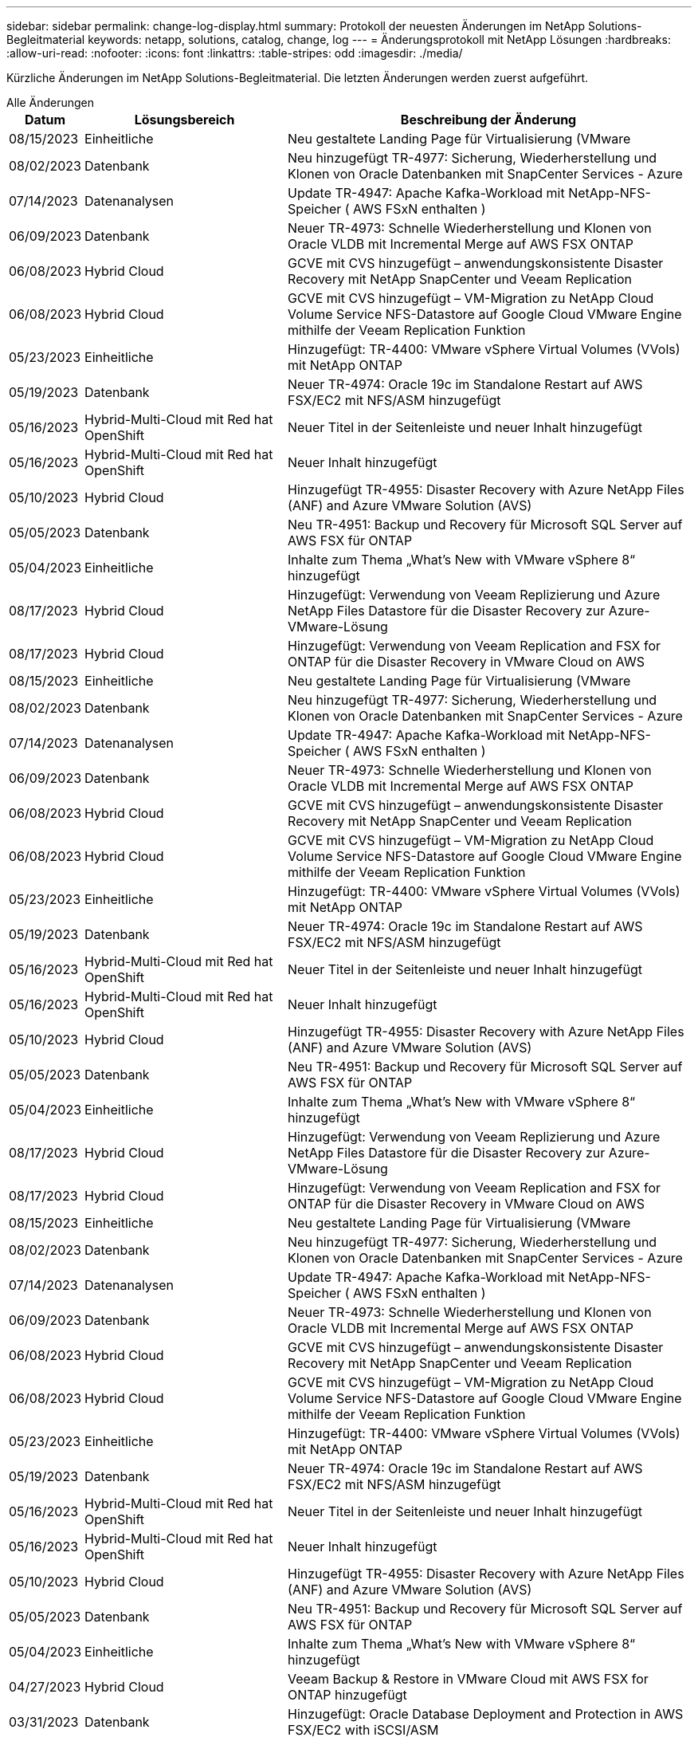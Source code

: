 ---
sidebar: sidebar 
permalink: change-log-display.html 
summary: Protokoll der neuesten Änderungen im NetApp Solutions-Begleitmaterial 
keywords: netapp, solutions, catalog, change, log 
---
= Änderungsprotokoll mit NetApp Lösungen
:hardbreaks:
:allow-uri-read: 
:nofooter: 
:icons: font
:linkattrs: 
:table-stripes: odd
:imagesdir: ./media/


[role="lead"]
Kürzliche Änderungen im NetApp Solutions-Begleitmaterial. Die letzten Änderungen werden zuerst aufgeführt.

[role="tabbed-block"]
====
.Alle Änderungen
--
[cols="10%, 30%, 60%"]
|===
| *Datum* | *Lösungsbereich* | *Beschreibung der Änderung* 


| 08/15/2023 | Einheitliche | Neu gestaltete Landing Page für Virtualisierung (VMware 


| 08/02/2023 | Datenbank | Neu hinzugefügt TR-4977: Sicherung, Wiederherstellung und Klonen von Oracle Datenbanken mit SnapCenter Services - Azure 


| 07/14/2023 | Datenanalysen | Update TR-4947: Apache Kafka-Workload mit NetApp-NFS-Speicher ( AWS FSxN enthalten ) 


| 06/09/2023 | Datenbank | Neuer TR-4973: Schnelle Wiederherstellung und Klonen von Oracle VLDB mit Incremental Merge auf AWS FSX ONTAP 


| 06/08/2023 | Hybrid Cloud | GCVE mit CVS hinzugefügt – anwendungskonsistente Disaster Recovery mit NetApp SnapCenter und Veeam Replication 


| 06/08/2023 | Hybrid Cloud | GCVE mit CVS hinzugefügt – VM-Migration zu NetApp Cloud Volume Service NFS-Datastore auf Google Cloud VMware Engine mithilfe der Veeam Replication Funktion 


| 05/23/2023 | Einheitliche | Hinzugefügt: TR-4400: VMware vSphere Virtual Volumes (VVols) mit NetApp ONTAP 


| 05/19/2023 | Datenbank | Neuer TR-4974: Oracle 19c im Standalone Restart auf AWS FSX/EC2 mit NFS/ASM hinzugefügt 


| 05/16/2023 | Hybrid-Multi-Cloud mit Red hat OpenShift | Neuer Titel in der Seitenleiste und neuer Inhalt hinzugefügt 


| 05/16/2023 | Hybrid-Multi-Cloud mit Red hat OpenShift | Neuer Inhalt hinzugefügt 


| 05/10/2023 | Hybrid Cloud | Hinzugefügt TR-4955: Disaster Recovery with Azure NetApp Files (ANF) and Azure VMware Solution (AVS) 


| 05/05/2023 | Datenbank | Neu TR-4951: Backup und Recovery für Microsoft SQL Server auf AWS FSX für ONTAP 


| 05/04/2023 | Einheitliche | Inhalte zum Thema „What's New with VMware vSphere 8“ hinzugefügt 


| 08/17/2023 | Hybrid Cloud | Hinzugefügt: Verwendung von Veeam Replizierung und Azure NetApp Files Datastore für die Disaster Recovery zur Azure-VMware-Lösung 


| 08/17/2023 | Hybrid Cloud | Hinzugefügt: Verwendung von Veeam Replication and FSX for ONTAP für die Disaster Recovery in VMware Cloud on AWS 


| 08/15/2023 | Einheitliche | Neu gestaltete Landing Page für Virtualisierung (VMware 


| 08/02/2023 | Datenbank | Neu hinzugefügt TR-4977: Sicherung, Wiederherstellung und Klonen von Oracle Datenbanken mit SnapCenter Services - Azure 


| 07/14/2023 | Datenanalysen | Update TR-4947: Apache Kafka-Workload mit NetApp-NFS-Speicher ( AWS FSxN enthalten ) 


| 06/09/2023 | Datenbank | Neuer TR-4973: Schnelle Wiederherstellung und Klonen von Oracle VLDB mit Incremental Merge auf AWS FSX ONTAP 


| 06/08/2023 | Hybrid Cloud | GCVE mit CVS hinzugefügt – anwendungskonsistente Disaster Recovery mit NetApp SnapCenter und Veeam Replication 


| 06/08/2023 | Hybrid Cloud | GCVE mit CVS hinzugefügt – VM-Migration zu NetApp Cloud Volume Service NFS-Datastore auf Google Cloud VMware Engine mithilfe der Veeam Replication Funktion 


| 05/23/2023 | Einheitliche | Hinzugefügt: TR-4400: VMware vSphere Virtual Volumes (VVols) mit NetApp ONTAP 


| 05/19/2023 | Datenbank | Neuer TR-4974: Oracle 19c im Standalone Restart auf AWS FSX/EC2 mit NFS/ASM hinzugefügt 


| 05/16/2023 | Hybrid-Multi-Cloud mit Red hat OpenShift | Neuer Titel in der Seitenleiste und neuer Inhalt hinzugefügt 


| 05/16/2023 | Hybrid-Multi-Cloud mit Red hat OpenShift | Neuer Inhalt hinzugefügt 


| 05/10/2023 | Hybrid Cloud | Hinzugefügt TR-4955: Disaster Recovery with Azure NetApp Files (ANF) and Azure VMware Solution (AVS) 


| 05/05/2023 | Datenbank | Neu TR-4951: Backup und Recovery für Microsoft SQL Server auf AWS FSX für ONTAP 


| 05/04/2023 | Einheitliche | Inhalte zum Thema „What's New with VMware vSphere 8“ hinzugefügt 


| 08/17/2023 | Hybrid Cloud | Hinzugefügt: Verwendung von Veeam Replizierung und Azure NetApp Files Datastore für die Disaster Recovery zur Azure-VMware-Lösung 


| 08/17/2023 | Hybrid Cloud | Hinzugefügt: Verwendung von Veeam Replication and FSX for ONTAP für die Disaster Recovery in VMware Cloud on AWS 


| 08/15/2023 | Einheitliche | Neu gestaltete Landing Page für Virtualisierung (VMware 


| 08/02/2023 | Datenbank | Neu hinzugefügt TR-4977: Sicherung, Wiederherstellung und Klonen von Oracle Datenbanken mit SnapCenter Services - Azure 


| 07/14/2023 | Datenanalysen | Update TR-4947: Apache Kafka-Workload mit NetApp-NFS-Speicher ( AWS FSxN enthalten ) 


| 06/09/2023 | Datenbank | Neuer TR-4973: Schnelle Wiederherstellung und Klonen von Oracle VLDB mit Incremental Merge auf AWS FSX ONTAP 


| 06/08/2023 | Hybrid Cloud | GCVE mit CVS hinzugefügt – anwendungskonsistente Disaster Recovery mit NetApp SnapCenter und Veeam Replication 


| 06/08/2023 | Hybrid Cloud | GCVE mit CVS hinzugefügt – VM-Migration zu NetApp Cloud Volume Service NFS-Datastore auf Google Cloud VMware Engine mithilfe der Veeam Replication Funktion 


| 05/23/2023 | Einheitliche | Hinzugefügt: TR-4400: VMware vSphere Virtual Volumes (VVols) mit NetApp ONTAP 


| 05/19/2023 | Datenbank | Neuer TR-4974: Oracle 19c im Standalone Restart auf AWS FSX/EC2 mit NFS/ASM hinzugefügt 


| 05/16/2023 | Hybrid-Multi-Cloud mit Red hat OpenShift | Neuer Titel in der Seitenleiste und neuer Inhalt hinzugefügt 


| 05/16/2023 | Hybrid-Multi-Cloud mit Red hat OpenShift | Neuer Inhalt hinzugefügt 


| 05/10/2023 | Hybrid Cloud | Hinzugefügt TR-4955: Disaster Recovery with Azure NetApp Files (ANF) and Azure VMware Solution (AVS) 


| 05/05/2023 | Datenbank | Neu TR-4951: Backup und Recovery für Microsoft SQL Server auf AWS FSX für ONTAP 


| 05/04/2023 | Einheitliche | Inhalte zum Thema „What's New with VMware vSphere 8“ hinzugefügt 


| 04/27/2023 | Hybrid Cloud | Veeam Backup & Restore in VMware Cloud mit AWS FSX for ONTAP hinzugefügt 


| 03/31/2023 | Datenbank | Hinzugefügt: Oracle Database Deployment and Protection in AWS FSX/EC2 with iSCSI/ASM 


| 03/31/2023 | Datenbank | Backup, Wiederherstellung und Klonen von Oracle-Datenbanken mit SnapCenter Services hinzugefügt 


| 03/29/2023 | Automatisierung | Aktualisierter Blog „FSX for ONTAP Monitoring and Auto-Resizing using AWS Lambda function“ mit Optionen für die private/öffentliche Bereitstellung sowie manuellen/automatisierten Implementierungsoptionen. 


| 03/22/2023 | Automatisierung | Hinzugefügt Blog: FSX für ONTAP-Überwachung und Auto-Resizing mit AWS Lambda-Funktion 


| 02/15/2023 | Datenbank | Implementierung und Disaster Recovery nach SQL in AWS FSX/EC2 hinzugefügt 


| 02/07/2023 | Hybrid Cloud | Zusätzlicher Blog: Allgemeine Verfügbarkeit der Unterstützung von NetApp Cloud Volumes Service-Datenspeichern für die Google Cloud VMware Engine 


| 02/07/2023 | Hybrid Cloud | Zusätzlicher TR-4955: Disaster Recovery mit FSX für ONTAP und VMC (AWS VMware Cloud) 


| 01/24/2023 | Datenbank | Hinzugefügter TR-4954: Oracle Database Deployment and Protection on Azure NetApp Files 


| 01/12/2023 | Datenbank | Zusätzlicher Blog: Sichern Sie Ihre SQL Server Workloads mithilfe von NetApp SnapCenter mit Amazon FSX für NetApp ONTAP 


| 12/15/2022 | Datenbank | Zusätzlich wurde TR-4923: SQL Server auf AWS EC2 mit Amazon FSX für NetApp ONTAP hinzugefügt 


| 12/06/2022 | Datenbank | Zusätzliche 7 Videos zur Oracle Datenbankmodernisierung in der Hybrid Cloud mit Amazon FSX Storage 


| 10/25/2022 | Hybrid Cloud | Link zur VMware-Dokumentation für FSX ONTAP als NFS-Datastore hinzugefügt 


| 10/25/2022 | Hybrid Cloud | Zusätzliche Referenz im Blog zum Konfigurieren von Hybrid Clouds mit FSX ONTAP und VMC auf AWS SDDC mithilfe von VMware HCX 


| 09/30/2022 | Hybrid Cloud | Lösung zur Migration von Workloads zu FSxN-Datastore mit VMware HCX hinzugefügt 


| 09/29/2022 | Hybrid Cloud | Lösung zur Migration von Workloads zu einem ANF-Datastore unter Verwendung von VMware HCX hinzugefügt 


| 09/14/2022 | Hybrid Cloud | Links zu TCO-Rechenmaschinen und Simulatoren für FSxN/VMC und ANF/AVS hinzugefügt 


| 09/14/2022 | Hybrid Cloud | Zusätzliche NFS-Datastore-Option für AWS/VMC hinzugefügt 


| 08/25/2022 | Datenbank | Zusätzlicher Blog: Modernisieren Sie Ihren Oracle-Datenbankbetrieb in der Hybrid Cloud mit Amazon FSX Storage 


| 07/11/2023 | Datenanalysen | Update TR - 4947 : Apache Kafka mit FSxN 


| 08/25/2022 | KI | Neue Lösung: NVIDIA AI Enterprise mit NetApp und VMware 


| 08/23/2022 | Hybrid Cloud | Aktualisierte Angaben zur aktuellen Verfügbarkeit der Region für alle zusätzlichen NFS-Datastore-Optionen 


| 08/05/2022 | Einheitliche | „Neustart erforderlich“-Informationen für die empfohlenen ESXi- und ONTAP-Einstellungen hinzugefügt 


| 07/28/2022 | Hybrid Cloud | Zusätzliche DR-Lösung mit SnapCenter und Veeam für AWS/VMC (Gast-vernetzter Storage) 


| 07/21/2022 | Hybrid Cloud | Zusätzliche DR-Lösung mit CVO und JetStream for AVS (Gast-vernetzter Storage) 


| 06/29/2022 | Datenbank | WP-7357: Oracle Database Deployment on EC2/FSX Best Practices 


| 06/16/2022 | KI | NVIDIA DGX SuperPOD mit dem NetApp Design-Leitfaden hinzugefügt 


| 06/10/2022 | Hybrid Cloud | AVS mit nativer ANF-Datastore-Übersicht und DR mit JetStream hinzugefügt 


| 06/07/2022 | Hybrid Cloud | Die Unterstützung für die Region AVS wurde aktualisiert, um die Ankündigung/den Support für die öffentliche Vorschau anzupassen 


| 06/07/2022 | Datenanalysen | Link zu NetApp EF600 mit Splunk Enterprise-Lösung hinzugefügt 


| 06/02/2022 | Hybrid Cloud | Zusätzliche Liste der regionalen Verfügbarkeit von NFS-Datastores für NetApp Hybrid-Multi-Cloud mit VMware 


| 05/20/2022 | KI | Neue BeeGFS Design and Deployment Guides für SuperPOD 


| 04/01/2022 | Hybrid Cloud | Organisierte Inhalte in Hybrid-Multi-Cloud mit VMware Lösungen: Landing Pages für jeden Hyperscaler und Aufnahme der verfügbaren Lösung (Anwendungsfall 


| 03/29/2022 | Container | Hat einen neuen TR hinzugefügt: DevOps mit NetApp Astra 


| 03/08/2022 | Container | Neues Video: Schnellere Softwareentwicklung mit Astra Control und NetApp FlexClone Technologie 


| 03/01/2022 | Container | Neue Abschnitte zu NVA-1160 hinzugefügt: Installation von Astra Control Center über OperatorHub und Ansible 


| 02/02/2022 | Allgemein | Erstellung von Landing Pages, um Inhalte für KI und moderne Data Analytics besser zu organisieren 


| 01/22/2022 | KI | Hinzugefügter TR: Datenverschiebung mit E-Series und BeeGFS für KI- und Analyse-Workflows 


| 12/21/2021 | Allgemein | Erstellte Landing Pages, um Inhalte für die Virtualisierung und Hybrid-Multi-Cloud mit VMware besser zu organisieren 


| 12/21/2021 | Container | Hinzugefügt eine neue Video-Demo: Nutzen Sie NetApp Astra Control, um Post-Mortem-Analysen durchzuführen und Ihre Anwendung in NVA-1160 wieder verfügbar zu machen 


| 12/06/2021 | Hybrid Cloud | Erstellung von Hybrid-Multi-Cloud mit VMware Inhalten für die Virtualisierungsumgebung und Storage-Optionen mit Gast-Anbindung 


| 11/15/2021 | Container | Neue Video-Demo: Data Protection in CI/CD-Pipeline mit Astra Control zu NVA-1160 


| 11/15/2021 | Moderne Datenanalysen | Neue Inhalte: Best Practices für Confluent Kafka 


| 11/02/2021 | Automatisierung | AWS Authentifizierungsanforderungen für CVO und Connector mit NetApp Cloud Manager 


| 10/29/2021 | Moderne Datenanalysen | Neue Inhalte: TR-4657 – NetApp Hybrid-Cloud-Datenlösungen: Spark und Hadoop 


| 10/29/2021 | Datenbank | Automatisierte Datensicherung für Oracle Datenbanken 


| 10/26/2021 | Datenbank | Zusätzlicher Blog-Abschnitt für Enterprise-Applikationen und Datenbanken zu NetApp Lösungen. Zwei Blogs zu Datenbank-Blogs hinzugefügt. 


| 10/18/2021 | Datenbank | TR-4908 – Hybrid-Cloud-Datenbanklösungen mit SnapCenter 


| 10/14/2021 | Einheitliche | Blog-Serie Parts 1-4 von NetApp mit VMware VCF hinzugefügt 


| 10/04/2021 | Container | Neue Video-Demo: Workload-Migration Using Astra Control Center to NVA-1160 


| 09/23/2021 | Datenmigration | Neue Inhalte: NetApp Best Practices für NetApp XCP 


| 09/21/2021 | Einheitliche | Neue Inhalte oder ONTAP für VMware vSphere Administratoren, VMware vSphere Automatisierung 


| 09/09/2021 | Container | Integration von F5 BIG-IP Load Balancer mit OpenShift in NVA-1160 


| 08/05/2021 | Container | Neue Technologieintegration in NVA-1160: NetApp Astra Control Center auf Red hat OpenShift 


| 07/21/2021 | Datenbank | Automated Deployment of Oracle19c for ONTAP on NFS 


| 07/02/2021 | Datenbank | TR-4897 – SQL Server on Azure NetApp Files: Real Deployment View 


| 06/16/2021 | Container | Neues Video-Demo Installing OpenShift Virtualization: Red hat OpenShift mit NetApp hinzugefügt 


| 06/16/2021 | Container | Hat eine neue Video-Demo hinzugefügt: Bereitstellung einer Virtual Machine mit OpenShift Virtualisierung: Red hat OpenShift mit NetAppp 


| 06/14/2021 | Datenbank | Neue Lösung: Microsoft SQL Server auf Azure NetApp Files 


| 06/11/2021 | Container | Neue Video-Demo: Workload-Migration Using Astra Trident and SnapMirror to NVA-1160 


| 06/09/2021 | Container | NVA-1160: Advanced Cluster Management for Kubernetes on Red hat OpenShift mit NetApp um einen neuen Anwendungsfall ergänzt 


| 05/28/2021 | Container | Neuer Anwendungsfall für NVA-1160-OpenShift-Virtualisierung mit NetApp ONTAP hinzugefügt 


| 05/27/2021 | Container | Neuer Anwendungsfall für NVA-1160- Mandantenfähigkeit in OpenShift mit NetApp ONTAP hinzugefügt 


| 05/26/2021 | Container | NVA-1160 - Red hat OpenShift mit NetApp hinzugefügt 


| 05/25/2021 | Container | Hinzugefügt am Blog: Installing NetApp Trident on Red hat OpenShift – How to Solve the Docker ‘toomanyanests’ Ausgabe! 


| 05/19/2021 | Allgemein | Link zu FlexPod-Lösungen hinzugefügt 


| 05/19/2021 | KI | Konvertierte AI Control Plane Lösung von PDF zu HTML 


| 05/17/2021 | Allgemein | Kachel „Solution Feedback“ wurde zur Hauptseite hinzugefügt 


| 05/11/2021 | Datenbank | Automatisierte Implementierung von Oracle 19c für ONTAP auf NFS wurde hinzugefügt 


| 05/10/2021 | Einheitliche | Neues Video: How to Use VVols with NetApp and VMware Tanzu Basic, Teil 3 


| 05/06/2021 | Oracle Datenbank | Link zu Oracle 19c RAC-Datenbanken in FlexPod DataCenter mit Cisco UCS und NetApp AFF A800 über FC hinzugefügt 


| 05/05/2021 | Oracle Datenbank | Video zu FlexPod Oracle NVA (1155) und Automatisierung hinzugefügt 


| 05/03/2021 | Desktop-Virtualisierung | Zusätzlicher Link zu FlexPod Lösungen für die Desktop-Virtualisierung 


| 04/30/2021 | Einheitliche | Video: Verwendung von VVols mit NetApp und VMware Tanzu Basic, Teil 2 


| 04/26/2021 | Container | Hinzugefügt am Blog: VMware Tanzu mit ONTAP beschleunigt Ihren Kubernetes-Prozess 


| 04/06/2021 | Allgemein | Hinzugefügt: „About this Repository“ 


| 03/31/2021 | KI | Hinzugefügter TR-4886 – KI-Inferenzierung am Edge: NetApp ONTAP mit Lenovo ThinkSystem Solution Design 


| 03/29/2021 | Moderne Datenanalysen | NVA-1157 - Apache Spark Workload mit NetApp Storage-Lösung hinzugefügt 


| 03/23/2021 | Einheitliche | Video: Verwendung von VVols mit NetApp und VMware Tanzu Basic, Teil 1 


| 03/09/2021 | Allgemein | Hinzugefügte Inhalte der E-Series und kategorisierte KI-Inhalte 


| 03/04/2021 | Automatisierung | Neue Inhalte: Erste Schritte mit der Automatisierung von NetApp Lösungen 


| 02/18/2021 | Einheitliche | TR-4597 - VMware vSphere für ONTAP hinzugefügt 


| 02/16/2021 | KI | Automatisierte Implementierungsschritte für KI-Edge-Inferenz 


| 02/03/2021 | SAP | Landing Page für alle SAP- und SAP HANA-Inhalte hinzugefügt 


| 02/01/2021 | Desktop-Virtualisierung | VDI mit NetApp VDS, zusätzliche Inhalte für GPU-Nodes 


| 01/06/2021 | KI | Neue Lösung: NetApp ONTAP AI mit NVIDIA DGX A100-Systemen und Mellanox Spectrum Ethernet-Switches (Design und Implementierung) 


| 12/22/2020 | Allgemein | Erste Version des NetApp Solutions Repository 
|===
--
.KI/Data Analytics
--
[cols="10%, 30%, 60%"]
|===
| *Datum* | *Lösungsbereich* | *Beschreibung der Änderung* 


| 07/14/2023 | Datenanalysen | Update TR-4947: Apache Kafka-Workload mit NetApp-NFS-Speicher ( AWS FSxN enthalten ) 


| 07/14/2023 | Datenanalysen | Update TR-4947: Apache Kafka-Workload mit NetApp-NFS-Speicher ( AWS FSxN enthalten ) 


| 07/14/2023 | Datenanalysen | Update TR-4947: Apache Kafka-Workload mit NetApp-NFS-Speicher ( AWS FSxN enthalten ) 


| 07/11/2023 | Datenanalysen | Update TR - 4947 : Apache Kafka mit FSxN 


| 08/25/2022 | KI | Neue Lösung: NVIDIA AI Enterprise mit NetApp und VMware 


| 06/16/2022 | KI | NVIDIA DGX SuperPOD mit dem NetApp Design-Leitfaden hinzugefügt 


| 06/07/2022 | Datenanalysen | Link zu NetApp EF600 mit Splunk Enterprise-Lösung hinzugefügt 


| 05/20/2022 | KI | Neue BeeGFS Design and Deployment Guides für SuperPOD 


| 02/02/2022 | Allgemein | Erstellung von Landing Pages, um Inhalte für KI und moderne Data Analytics besser zu organisieren 


| 01/22/2022 | KI | Hinzugefügter TR: Datenverschiebung mit E-Series und BeeGFS für KI- und Analyse-Workflows 


| 11/15/2021 | Moderne Datenanalysen | Neue Inhalte: Best Practices für Confluent Kafka 


| 10/29/2021 | Moderne Datenanalysen | Neue Inhalte: TR-4657 – NetApp Hybrid-Cloud-Datenlösungen: Spark und Hadoop 


| 05/19/2021 | KI | Konvertierte AI Control Plane Lösung von PDF zu HTML 


| 03/31/2021 | KI | Hinzugefügter TR-4886 – KI-Inferenzierung am Edge: NetApp ONTAP mit Lenovo ThinkSystem Solution Design 


| 03/29/2021 | Moderne Datenanalysen | NVA-1157 - Apache Spark Workload mit NetApp Storage-Lösung hinzugefügt 


| 02/16/2021 | KI | Automatisierte Implementierungsschritte für KI-Edge-Inferenz 


| 01/06/2021 | KI | Neue Lösung: NetApp ONTAP AI mit NVIDIA DGX A100-Systemen und Mellanox Spectrum Ethernet-Switches (Design und Implementierung) 
|===
--
.Hybrid-Multi-Cloud
--
[cols="10%, 30%, 60%"]
|===
| *Datum* | *Lösungsbereich* | *Beschreibung der Änderung* 


| 06/08/2023 | Hybrid Cloud | GCVE mit CVS hinzugefügt – anwendungskonsistente Disaster Recovery mit NetApp SnapCenter und Veeam Replication 


| 06/08/2023 | Hybrid Cloud | GCVE mit CVS hinzugefügt – VM-Migration zu NetApp Cloud Volume Service NFS-Datastore auf Google Cloud VMware Engine mithilfe der Veeam Replication Funktion 


| 05/10/2023 | Hybrid Cloud | Hinzugefügt TR-4955: Disaster Recovery with Azure NetApp Files (ANF) and Azure VMware Solution (AVS) 


| 08/17/2023 | Hybrid Cloud | Hinzugefügt: Verwendung von Veeam Replizierung und Azure NetApp Files Datastore für die Disaster Recovery zur Azure-VMware-Lösung 


| 08/17/2023 | Hybrid Cloud | Hinzugefügt: Verwendung von Veeam Replication and FSX for ONTAP für die Disaster Recovery in VMware Cloud on AWS 


| 06/08/2023 | Hybrid Cloud | GCVE mit CVS hinzugefügt – anwendungskonsistente Disaster Recovery mit NetApp SnapCenter und Veeam Replication 


| 06/08/2023 | Hybrid Cloud | GCVE mit CVS hinzugefügt – VM-Migration zu NetApp Cloud Volume Service NFS-Datastore auf Google Cloud VMware Engine mithilfe der Veeam Replication Funktion 


| 05/10/2023 | Hybrid Cloud | Hinzugefügt TR-4955: Disaster Recovery with Azure NetApp Files (ANF) and Azure VMware Solution (AVS) 


| 08/17/2023 | Hybrid Cloud | Hinzugefügt: Verwendung von Veeam Replizierung und Azure NetApp Files Datastore für die Disaster Recovery zur Azure-VMware-Lösung 


| 08/17/2023 | Hybrid Cloud | Hinzugefügt: Verwendung von Veeam Replication and FSX for ONTAP für die Disaster Recovery in VMware Cloud on AWS 


| 06/08/2023 | Hybrid Cloud | GCVE mit CVS hinzugefügt – anwendungskonsistente Disaster Recovery mit NetApp SnapCenter und Veeam Replication 


| 06/08/2023 | Hybrid Cloud | GCVE mit CVS hinzugefügt – VM-Migration zu NetApp Cloud Volume Service NFS-Datastore auf Google Cloud VMware Engine mithilfe der Veeam Replication Funktion 


| 05/10/2023 | Hybrid Cloud | Hinzugefügt TR-4955: Disaster Recovery with Azure NetApp Files (ANF) and Azure VMware Solution (AVS) 


| 04/27/2023 | Hybrid Cloud | Veeam Backup & Restore in VMware Cloud mit AWS FSX for ONTAP hinzugefügt 


| 02/07/2023 | Hybrid Cloud | Zusätzlicher Blog: Allgemeine Verfügbarkeit der Unterstützung von NetApp Cloud Volumes Service-Datenspeichern für die Google Cloud VMware Engine 


| 02/07/2023 | Hybrid Cloud | Zusätzlicher TR-4955: Disaster Recovery mit FSX für ONTAP und VMC (AWS VMware Cloud) 


| 10/25/2022 | Hybrid Cloud | Link zur VMware-Dokumentation für FSX ONTAP als NFS-Datastore hinzugefügt 


| 10/25/2022 | Hybrid Cloud | Zusätzliche Referenz im Blog zum Konfigurieren von Hybrid Clouds mit FSX ONTAP und VMC auf AWS SDDC mithilfe von VMware HCX 


| 09/30/2022 | Hybrid Cloud | Lösung zur Migration von Workloads zu FSxN-Datastore mit VMware HCX hinzugefügt 


| 09/29/2022 | Hybrid Cloud | Lösung zur Migration von Workloads zu einem ANF-Datastore unter Verwendung von VMware HCX hinzugefügt 


| 09/14/2022 | Hybrid Cloud | Links zu TCO-Rechenmaschinen und Simulatoren für FSxN/VMC und ANF/AVS hinzugefügt 


| 09/14/2022 | Hybrid Cloud | Zusätzliche NFS-Datastore-Option für AWS/VMC hinzugefügt 


| 08/23/2022 | Hybrid Cloud | Aktualisierte Angaben zur aktuellen Verfügbarkeit der Region für alle zusätzlichen NFS-Datastore-Optionen 


| 07/28/2022 | Hybrid Cloud | Zusätzliche DR-Lösung mit SnapCenter und Veeam für AWS/VMC (Gast-vernetzter Storage) 


| 07/21/2022 | Hybrid Cloud | Zusätzliche DR-Lösung mit CVO und JetStream for AVS (Gast-vernetzter Storage) 


| 06/10/2022 | Hybrid Cloud | AVS mit nativer ANF-Datastore-Übersicht und DR mit JetStream hinzugefügt 


| 06/07/2022 | Hybrid Cloud | Die Unterstützung für die Region AVS wurde aktualisiert, um die Ankündigung/den Support für die öffentliche Vorschau anzupassen 


| 06/02/2022 | Hybrid Cloud | Zusätzliche Liste der regionalen Verfügbarkeit von NFS-Datastores für NetApp Hybrid-Multi-Cloud mit VMware 


| 04/01/2022 | Hybrid Cloud | Organisierte Inhalte in Hybrid-Multi-Cloud mit VMware Lösungen: Landing Pages für jeden Hyperscaler und Aufnahme der verfügbaren Lösung (Anwendungsfall 


| 12/21/2021 | Allgemein | Erstellte Landing Pages, um Inhalte für die Virtualisierung und Hybrid-Multi-Cloud mit VMware besser zu organisieren 


| 12/06/2021 | Hybrid Cloud | Erstellung von Hybrid-Multi-Cloud mit VMware Inhalten für die Virtualisierungsumgebung und Storage-Optionen mit Gast-Anbindung 
|===
--
.Hybrid-Multi-Cloud mit Red hat OpenShift
--
[cols="10%, 30%, 60%"]
|===
| *Datum* | *Lösungsbereich* | *Beschreibung der Änderung* 


| 05/16/2023 | Hybrid-Multi-Cloud mit Red hat OpenShift | Neuer Titel in der Seitenleiste und neuer Inhalt hinzugefügt 


| 05/16/2023 | Hybrid-Multi-Cloud mit Red hat OpenShift | Neuer Inhalt hinzugefügt 


| 05/16/2023 | Hybrid-Multi-Cloud mit Red hat OpenShift | Neuer Titel in der Seitenleiste und neuer Inhalt hinzugefügt 


| 05/16/2023 | Hybrid-Multi-Cloud mit Red hat OpenShift | Neuer Inhalt hinzugefügt 


| 05/16/2023 | Hybrid-Multi-Cloud mit Red hat OpenShift | Neuer Titel in der Seitenleiste und neuer Inhalt hinzugefügt 


| 05/16/2023 | Hybrid-Multi-Cloud mit Red hat OpenShift | Neuer Inhalt hinzugefügt 
|===
--
.Einheitliche
--
[cols="10%, 30%, 60%"]
|===
| *Datum* | *Lösungsbereich* | *Beschreibung der Änderung* 


| 08/15/2023 | Einheitliche | Neu gestaltete Landing Page für Virtualisierung (VMware 


| 05/23/2023 | Einheitliche | Hinzugefügt: TR-4400: VMware vSphere Virtual Volumes (VVols) mit NetApp ONTAP 


| 05/04/2023 | Einheitliche | Inhalte zum Thema „What's New with VMware vSphere 8“ hinzugefügt 


| 08/15/2023 | Einheitliche | Neu gestaltete Landing Page für Virtualisierung (VMware 


| 05/23/2023 | Einheitliche | Hinzugefügt: TR-4400: VMware vSphere Virtual Volumes (VVols) mit NetApp ONTAP 


| 05/04/2023 | Einheitliche | Inhalte zum Thema „What's New with VMware vSphere 8“ hinzugefügt 


| 08/15/2023 | Einheitliche | Neu gestaltete Landing Page für Virtualisierung (VMware 


| 05/23/2023 | Einheitliche | Hinzugefügt: TR-4400: VMware vSphere Virtual Volumes (VVols) mit NetApp ONTAP 


| 05/04/2023 | Einheitliche | Inhalte zum Thema „What's New with VMware vSphere 8“ hinzugefügt 


| 08/05/2022 | Einheitliche | „Neustart erforderlich“-Informationen für die empfohlenen ESXi- und ONTAP-Einstellungen hinzugefügt 


| 04/01/2022 | Hybrid Cloud | Organisierte Inhalte in Hybrid-Multi-Cloud mit VMware Lösungen: Landing Pages für jeden Hyperscaler und Aufnahme der verfügbaren Lösung (Anwendungsfall 


| 12/21/2021 | Allgemein | Erstellte Landing Pages, um Inhalte für die Virtualisierung und Hybrid-Multi-Cloud mit VMware besser zu organisieren 


| 10/14/2021 | Einheitliche | Blog-Serie Parts 1-4 von NetApp mit VMware VCF hinzugefügt 


| 09/21/2021 | Einheitliche | Neue Inhalte oder ONTAP für VMware vSphere Administratoren, VMware vSphere Automatisierung 


| 05/10/2021 | Einheitliche | Neues Video: How to Use VVols with NetApp and VMware Tanzu Basic, Teil 3 


| 05/03/2021 | Desktop-Virtualisierung | Zusätzlicher Link zu FlexPod Lösungen für die Desktop-Virtualisierung 


| 04/30/2021 | Einheitliche | Video: Verwendung von VVols mit NetApp und VMware Tanzu Basic, Teil 2 


| 04/26/2021 | Container | Hinzugefügt am Blog: VMware Tanzu mit ONTAP beschleunigt Ihren Kubernetes-Prozess 


| 03/23/2021 | Einheitliche | Video: Verwendung von VVols mit NetApp und VMware Tanzu Basic, Teil 1 


| 02/18/2021 | Einheitliche | TR-4597 - VMware vSphere für ONTAP hinzugefügt 


| 02/01/2021 | Desktop-Virtualisierung | VDI mit NetApp VDS, zusätzliche Inhalte für GPU-Nodes 
|===
--
.Container
--
[cols="10%, 30%, 60%"]
|===
| *Datum* | *Lösungsbereich* | *Beschreibung der Änderung* 


| 03/29/2022 | Container | Hat einen neuen TR hinzugefügt: DevOps mit NetApp Astra 


| 03/08/2022 | Container | Neues Video: Schnellere Softwareentwicklung mit Astra Control und NetApp FlexClone Technologie 


| 03/01/2022 | Container | Neue Abschnitte zu NVA-1160 hinzugefügt: Installation von Astra Control Center über OperatorHub und Ansible 


| 12/21/2021 | Container | Hinzugefügt eine neue Video-Demo: Nutzen Sie NetApp Astra Control, um Post-Mortem-Analysen durchzuführen und Ihre Anwendung in NVA-1160 wieder verfügbar zu machen 


| 11/15/2021 | Container | Neue Video-Demo: Data Protection in CI/CD-Pipeline mit Astra Control zu NVA-1160 


| 10/04/2021 | Container | Neue Video-Demo: Workload-Migration Using Astra Control Center to NVA-1160 


| 09/09/2021 | Container | Integration von F5 BIG-IP Load Balancer mit OpenShift in NVA-1160 


| 08/05/2021 | Container | Neue Technologieintegration in NVA-1160: NetApp Astra Control Center auf Red hat OpenShift 


| 06/16/2021 | Container | Neues Video-Demo Installing OpenShift Virtualization: Red hat OpenShift mit NetApp hinzugefügt 


| 06/16/2021 | Container | Hat eine neue Video-Demo hinzugefügt: Bereitstellung einer Virtual Machine mit OpenShift Virtualisierung: Red hat OpenShift mit NetAppp 


| 06/11/2021 | Container | Neue Video-Demo: Workload-Migration Using Astra Trident and SnapMirror to NVA-1160 


| 06/09/2021 | Container | NVA-1160: Advanced Cluster Management for Kubernetes on Red hat OpenShift mit NetApp um einen neuen Anwendungsfall ergänzt 


| 05/28/2021 | Container | Neuer Anwendungsfall für NVA-1160-OpenShift-Virtualisierung mit NetApp ONTAP hinzugefügt 


| 05/27/2021 | Container | Neuer Anwendungsfall für NVA-1160- Mandantenfähigkeit in OpenShift mit NetApp ONTAP hinzugefügt 


| 05/26/2021 | Container | NVA-1160 - Red hat OpenShift mit NetApp hinzugefügt 


| 05/25/2021 | Container | Hinzugefügt am Blog: Installing NetApp Trident on Red hat OpenShift – How to Solve the Docker ‘toomanyanests’ Ausgabe! 


| 05/10/2021 | Einheitliche | Neues Video: How to Use VVols with NetApp and VMware Tanzu Basic, Teil 3 


| 04/30/2021 | Einheitliche | Video: Verwendung von VVols mit NetApp und VMware Tanzu Basic, Teil 2 


| 04/26/2021 | Container | Hinzugefügt am Blog: VMware Tanzu mit ONTAP beschleunigt Ihren Kubernetes-Prozess 


| 03/23/2021 | Einheitliche | Video: Verwendung von VVols mit NetApp und VMware Tanzu Basic, Teil 1 
|===
--
.Enterprise-Applikationen und DB
--
[cols="10%, 30%, 60%"]
|===
| *Datum* | *Lösungsbereich* | *Beschreibung der Änderung* 


| 08/02/2023 | Datenbank | Neu hinzugefügt TR-4977: Sicherung, Wiederherstellung und Klonen von Oracle Datenbanken mit SnapCenter Services - Azure 


| 06/09/2023 | Datenbank | Neuer TR-4973: Schnelle Wiederherstellung und Klonen von Oracle VLDB mit Incremental Merge auf AWS FSX ONTAP 


| 05/19/2023 | Datenbank | Neuer TR-4974: Oracle 19c im Standalone Restart auf AWS FSX/EC2 mit NFS/ASM hinzugefügt 


| 05/05/2023 | Datenbank | Neu TR-4951: Backup und Recovery für Microsoft SQL Server auf AWS FSX für ONTAP 


| 08/02/2023 | Datenbank | Neu hinzugefügt TR-4977: Sicherung, Wiederherstellung und Klonen von Oracle Datenbanken mit SnapCenter Services - Azure 


| 06/09/2023 | Datenbank | Neuer TR-4973: Schnelle Wiederherstellung und Klonen von Oracle VLDB mit Incremental Merge auf AWS FSX ONTAP 


| 05/19/2023 | Datenbank | Neuer TR-4974: Oracle 19c im Standalone Restart auf AWS FSX/EC2 mit NFS/ASM hinzugefügt 


| 05/05/2023 | Datenbank | Neu TR-4951: Backup und Recovery für Microsoft SQL Server auf AWS FSX für ONTAP 


| 08/02/2023 | Datenbank | Neu hinzugefügt TR-4977: Sicherung, Wiederherstellung und Klonen von Oracle Datenbanken mit SnapCenter Services - Azure 


| 06/09/2023 | Datenbank | Neuer TR-4973: Schnelle Wiederherstellung und Klonen von Oracle VLDB mit Incremental Merge auf AWS FSX ONTAP 


| 05/19/2023 | Datenbank | Neuer TR-4974: Oracle 19c im Standalone Restart auf AWS FSX/EC2 mit NFS/ASM hinzugefügt 


| 05/05/2023 | Datenbank | Neu TR-4951: Backup und Recovery für Microsoft SQL Server auf AWS FSX für ONTAP 


| 03/31/2023 | Datenbank | Hinzugefügt: Oracle Database Deployment and Protection in AWS FSX/EC2 with iSCSI/ASM 


| 03/31/2023 | Datenbank | Backup, Wiederherstellung und Klonen von Oracle-Datenbanken mit SnapCenter Services hinzugefügt 


| 02/15/2023 | Datenbank | Implementierung und Disaster Recovery nach SQL in AWS FSX/EC2 hinzugefügt 


| 01/24/2023 | Datenbank | Hinzugefügter TR-4954: Oracle Database Deployment and Protection on Azure NetApp Files 


| 01/12/2023 | Datenbank | Zusätzlicher Blog: Sichern Sie Ihre SQL Server Workloads mithilfe von NetApp SnapCenter mit Amazon FSX für NetApp ONTAP 


| 12/15/2022 | Datenbank | Zusätzlich wurde TR-4923: SQL Server auf AWS EC2 mit Amazon FSX für NetApp ONTAP hinzugefügt 


| 12/06/2022 | Datenbank | Zusätzliche 7 Videos zur Oracle Datenbankmodernisierung in der Hybrid Cloud mit Amazon FSX Storage 


| 08/25/2022 | Datenbank | Zusätzlicher Blog: Modernisieren Sie Ihren Oracle-Datenbankbetrieb in der Hybrid Cloud mit Amazon FSX Storage 


| 06/29/2022 | Datenbank | WP-7357: Oracle Database Deployment on EC2/FSX Best Practices 


| 10/29/2021 | Datenbank | Automatisierte Datensicherung für Oracle Datenbanken 


| 10/26/2021 | Datenbank | Zusätzlicher Blog-Abschnitt für Enterprise-Applikationen und Datenbanken zu NetApp Lösungen. Zwei Blogs zu Datenbank-Blogs hinzugefügt. 


| 10/18/2021 | Datenbank | TR-4908 – Hybrid-Cloud-Datenbanklösungen mit SnapCenter 


| 07/21/2021 | Datenbank | Automated Deployment of Oracle19c for ONTAP on NFS 


| 07/02/2021 | Datenbank | TR-4897 – SQL Server on Azure NetApp Files: Real Deployment View 


| 06/14/2021 | Datenbank | Neue Lösung: Microsoft SQL Server auf Azure NetApp Files 


| 05/11/2021 | Datenbank | Automatisierte Implementierung von Oracle 19c für ONTAP auf NFS wurde hinzugefügt 


| 05/06/2021 | Oracle Datenbank | Link zu Oracle 19c RAC-Datenbanken in FlexPod DataCenter mit Cisco UCS und NetApp AFF A800 über FC hinzugefügt 


| 05/05/2021 | Oracle Datenbank | Video zu FlexPod Oracle NVA (1155) und Automatisierung hinzugefügt 


| 02/03/2021 | SAP | Landing Page für alle SAP- und SAP HANA-Inhalte hinzugefügt 
|===

NOTE: Weitere Informationen zu Updates für SAP und SAP HANA finden Sie in den Inhalten „Update History“ für jede der Lösungen im link:https://docs.netapp.com/us-en/netapp-solutions-sap/["SAP Solutions Repository"].

--
.Datensicherung und Datenmigration
--
[cols="10%, 30%, 60%"]
|===
| *Datum* | *Lösungsbereich* | *Beschreibung der Änderung* 


| 10/29/2021 | Datenbank | Automatisierte Datensicherung für Oracle Datenbanken 


| 09/23/2021 | Datenmigration | Neue Inhalte: NetApp Best Practices für NetApp XCP 
|===
--
.Lösungsautomatisierung
--
[cols="10%, 30%, 60%"]
|===
| *Datum* | *Lösungsbereich* | *Beschreibung der Änderung* 


| 03/29/2023 | Automatisierung | Aktualisierter Blog „FSX for ONTAP Monitoring and Auto-Resizing using AWS Lambda function“ mit Optionen für die private/öffentliche Bereitstellung sowie manuellen/automatisierten Implementierungsoptionen. 


| 03/22/2023 | Automatisierung | Hinzugefügt Blog: FSX für ONTAP-Überwachung und Auto-Resizing mit AWS Lambda-Funktion 


| 11/02/2021 | Automatisierung | AWS Authentifizierungsanforderungen für CVO und Connector mit NetApp Cloud Manager 


| 10/29/2021 | Datenbank | Automatisierte Datensicherung für Oracle Datenbanken 


| 07/21/2021 | Datenbank | Automated Deployment of Oracle19c for ONTAP on NFS 


| 05/11/2021 | Datenbank | Automatisierte Implementierung von Oracle 19c für ONTAP auf NFS wurde hinzugefügt 


| 03/04/2021 | Automatisierung | Neue Inhalte: Erste Schritte mit der Automatisierung von NetApp Lösungen 
|===
--
====